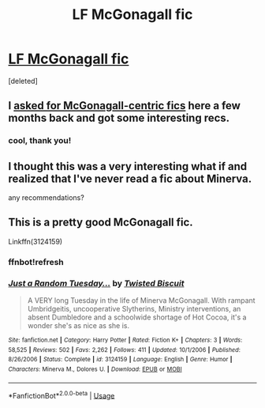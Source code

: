 #+TITLE: LF McGonagall fic

* [[https://www.reddit.com/r/harrypotter/comments/dn7yg4/if_dumbledore_ordered_mcgonagall_to_kill_him_not/][LF McGonagall fic]]
:PROPERTIES:
:Score: 12
:DateUnix: 1572122384.0
:DateShort: 2019-Oct-27
:FlairText: Request
:END:
[deleted]


** I [[https://www.reddit.com/r/HPfanfiction/comments/cjq4uh/lf_fics_that_centre_on_minerva_mcgonagall/][asked for McGonagall-centric fics]] here a few months back and got some interesting recs.
:PROPERTIES:
:Author: AlamutJones
:Score: 6
:DateUnix: 1572127305.0
:DateShort: 2019-Oct-27
:END:

*** cool, thank you!
:PROPERTIES:
:Author: angry_triplet
:Score: 3
:DateUnix: 1572143756.0
:DateShort: 2019-Oct-27
:END:


** I thought this was a very interesting what if and realized that I've never read a fic about Minerva.

any recommendations?
:PROPERTIES:
:Author: angry_triplet
:Score: 2
:DateUnix: 1572122432.0
:DateShort: 2019-Oct-27
:END:


** This is a pretty good McGonagall fic.

Linkffn(3124159)
:PROPERTIES:
:Author: ledeepy
:Score: 2
:DateUnix: 1572209303.0
:DateShort: 2019-Oct-28
:END:

*** ffnbot!refresh
:PROPERTIES:
:Author: angry_triplet
:Score: 1
:DateUnix: 1572460098.0
:DateShort: 2019-Oct-30
:END:


*** [[https://www.fanfiction.net/s/3124159/1/][*/Just a Random Tuesday.../*]] by [[https://www.fanfiction.net/u/957547/Twisted-Biscuit][/Twisted Biscuit/]]

#+begin_quote
  A VERY long Tuesday in the life of Minerva McGonagall. With rampant Umbridgeitis, uncooperative Slytherins, Ministry interventions, an absent Dumbledore and a schoolwide shortage of Hot Cocoa, it's a wonder she's as nice as she is.
#+end_quote

^{/Site/:} ^{fanfiction.net} ^{*|*} ^{/Category/:} ^{Harry} ^{Potter} ^{*|*} ^{/Rated/:} ^{Fiction} ^{K+} ^{*|*} ^{/Chapters/:} ^{3} ^{*|*} ^{/Words/:} ^{58,525} ^{*|*} ^{/Reviews/:} ^{502} ^{*|*} ^{/Favs/:} ^{2,262} ^{*|*} ^{/Follows/:} ^{411} ^{*|*} ^{/Updated/:} ^{10/1/2006} ^{*|*} ^{/Published/:} ^{8/26/2006} ^{*|*} ^{/Status/:} ^{Complete} ^{*|*} ^{/id/:} ^{3124159} ^{*|*} ^{/Language/:} ^{English} ^{*|*} ^{/Genre/:} ^{Humor} ^{*|*} ^{/Characters/:} ^{Minerva} ^{M.,} ^{Dolores} ^{U.} ^{*|*} ^{/Download/:} ^{[[http://www.ff2ebook.com/old/ffn-bot/index.php?id=3124159&source=ff&filetype=epub][EPUB]]} ^{or} ^{[[http://www.ff2ebook.com/old/ffn-bot/index.php?id=3124159&source=ff&filetype=mobi][MOBI]]}

--------------

*FanfictionBot*^{2.0.0-beta} | [[https://github.com/tusing/reddit-ffn-bot/wiki/Usage][Usage]]
:PROPERTIES:
:Author: FanfictionBot
:Score: 1
:DateUnix: 1572460132.0
:DateShort: 2019-Oct-30
:END:
